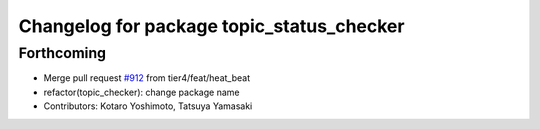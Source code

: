 ^^^^^^^^^^^^^^^^^^^^^^^^^^^^^^^^^^^^^^^^^^
Changelog for package topic_status_checker
^^^^^^^^^^^^^^^^^^^^^^^^^^^^^^^^^^^^^^^^^^

Forthcoming
-----------
* Merge pull request `#912 <https://github.com/tier4/scenario_simulator_v2/issues/912>`_ from tier4/feat/heat_beat
* refactor(topic_checker): change package name
* Contributors: Kotaro Yoshimoto, Tatsuya Yamasaki
